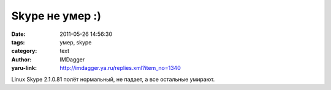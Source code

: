 Skype не умер :)
================
:date: 2011-05-26 14:56:30
:tags: умер, skype
:category: text
:author: IMDagger
:yaru-link: http://imdagger.ya.ru/replies.xml?item_no=1340

Linux Skype 2.1.0.81 полёт нормальный, не падает, а все остальные
умирают.

